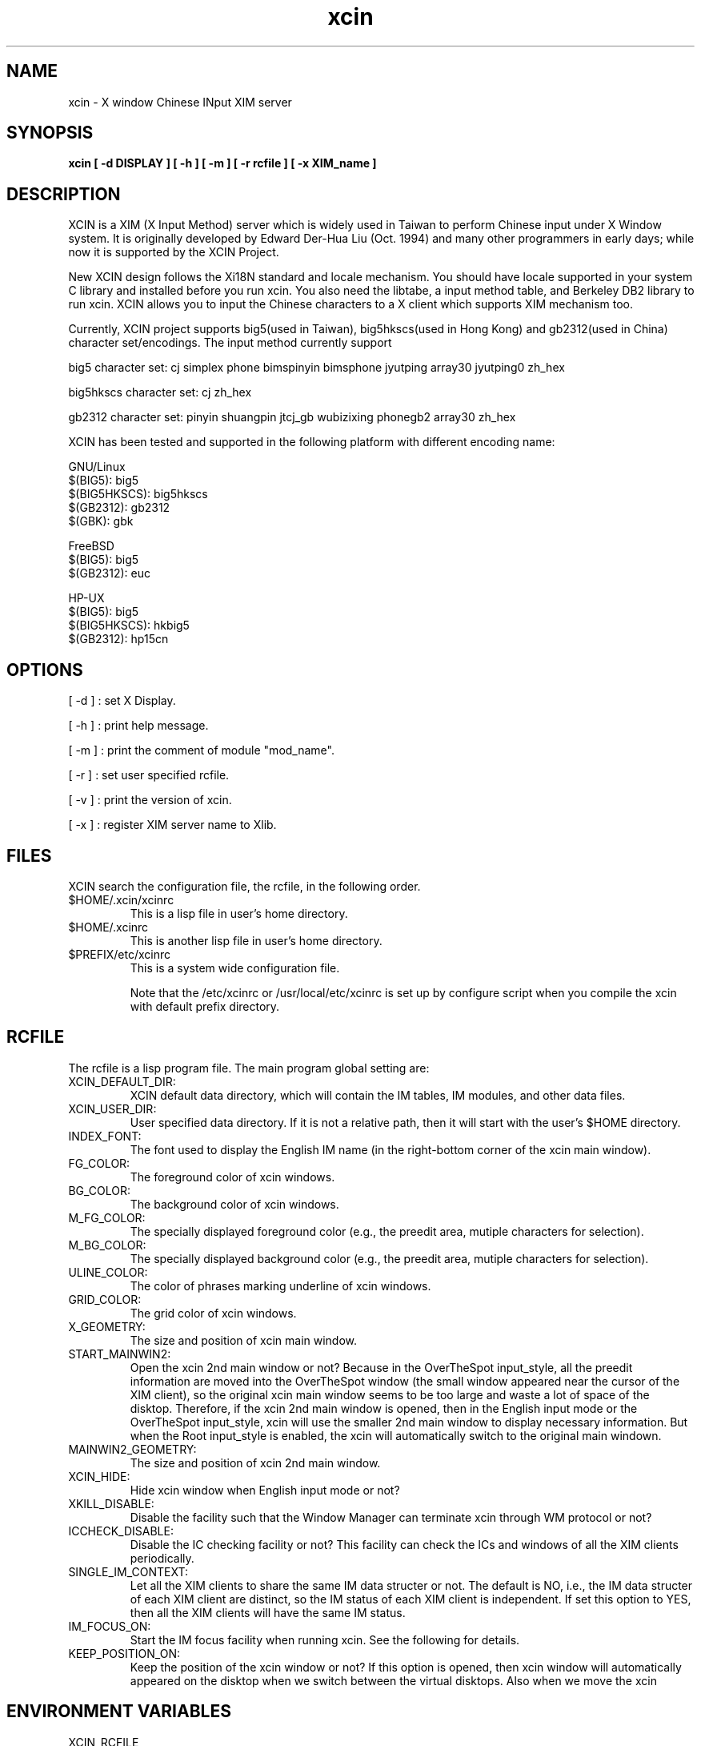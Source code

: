 .TH xcin 1 "Oct 26 2001" 
.SH NAME
xcin \- X window Chinese INput XIM server
.SH SYNOPSIS
.B xcin [ \-d DISPLAY ] 
.B [ \-h ] 
.B [ \-m ] 
.B [ \-r rcfile ] 
.B [ \-x XIM_name ] 
.fB

.SH DESCRIPTION
XCIN is a XIM (X Input Method) server which is widely used in Taiwan to perform
Chinese input under X Window system. It is originally developed by Edward Der-Hua Liu (Oct. 1994)
and many other programmers in early days; while now it is supported by the XCIN Project.

New XCIN design follows the Xi18N standard and locale mechanism. You should have locale
supported in your system C library and installed before you run xcin.
You also need the libtabe, a input method table, and Berkeley DB2 library to run xcin.
XCIN allows you to input the Chinese characters to a X client which supports XIM
mechanism too.

Currently, XCIN project supports big5(used in Taiwan), big5hkscs(used in Hong Kong) 
and gb2312(used in China) character set/encodings. The input method currently support

big5 character set:
cj simplex phone bimspinyin bimsphone jyutping 
array30 jyutping0 zh_hex

big5hkscs character set:
cj zh_hex

gb2312 character set:
pinyin shuangpin jtcj_gb wubizixing phonegb2
array30 zh_hex

XCIN has been tested and supported in the following platform with different encoding name:

GNU/Linux
                $(BIG5):        big5
                $(BIG5HKSCS):   big5hkscs
                $(GB2312):      gb2312
                $(GBK):         gbk

FreeBSD
                $(BIG5):        big5
                $(GB2312):      euc

HP-UX 
                $(BIG5):        big5
                $(BIG5HKSCS):   hkbig5
                $(GB2312):      hp15cn

.SH OPTIONS
[ \-d ] : set X Display.

[ \-h ] : print help message.

[ \-m ] : print the comment of module "mod_name".

[ \-r ] : set user specified rcfile.

[ \-v ] : print the version of xcin.

[ \-x ] : register XIM server name to Xlib.

.SH FILES
XCIN search the configuration file, the rcfile, in the following order.

.TP
$HOME/.xcin/xcinrc  
This is a lisp file in user's home directory.
.TP
$HOME/.xcinrc       
This is another lisp file in user's home directory.
.TP
$PREFIX/etc/xcinrc  
This is a system wide configuration file.

Note that the /etc/xcinrc or /usr/local/etc/xcinrc is set up by
configure script when you compile the xcin with default prefix directory.

.SH RCFILE
The rcfile is a lisp program file. The main program global setting are:
.TP
XCIN_DEFAULT_DIR:
XCIN default data directory, which will contain the IM tables, IM
.BR 
modules, and other data files.

.TP
XCIN_USER_DIR:
User specified data directory. If it is not a relative path, then
.BR
it will start with the user's $HOME directory.

.TP
INDEX_FONT:
The font used to display the English IM name (in the right-bottom
.BR
corner of the xcin main window).

.TP
FG_COLOR:
The foreground color of xcin windows.

.TP
BG_COLOR:
The background color of xcin windows.

.TP
M_FG_COLOR:
The specially displayed foreground color (e.g., the preedit area,
.BR
mutiple characters for selection).

.TP
M_BG_COLOR:
The specially displayed background color (e.g., the preedit area,
.BR 
mutiple characters for selection).

.TP
ULINE_COLOR:
The color of phrases marking underline of xcin windows.

.TP
GRID_COLOR:
The grid color of xcin windows.

.TP
X_GEOMETRY:
The size and position of xcin main window.

.TP
START_MAINWIN2:
Open the xcin 2nd main window or not? Because in the OverTheSpot
.BR
input_style, all the preedit information are moved into the 
.BR
OverTheSpot window (the small window appeared near the cursor of
.BR
the XIM client), so the original xcin main window seems to be too
.BR
large and waste a lot of space of the disktop. Therefore, if the
.BR
xcin 2nd main window is opened, then in the English input mode or
.BR
the OverTheSpot input_style, xcin will use the smaller 2nd main
.BR
window to display necessary information. But when the Root input_style
.BR
is enabled, the xcin will automatically switch to the original main
.BR
windown.

.TP
MAINWIN2_GEOMETRY:
The size and position of xcin 2nd main window.

.TP
XCIN_HIDE:
Hide xcin window when English input mode or not?

.TP
XKILL_DISABLE:
Disable the facility such that the Window Manager can terminate xcin
.BR 
through WM protocol or not?

.TP
ICCHECK_DISABLE:
Disable the IC checking facility or not? This facility can check the
.BR 
ICs and windows of all the XIM clients periodically.

.TP
SINGLE_IM_CONTEXT:
Let all the XIM clients to share the same IM data structer or not.
.BR 
The default is NO, i.e., the IM data structer of each XIM client
.BR 
are distinct, so the IM status of each XIM client is independent.
.BR 
If set this option to YES, then all the XIM clients will have the
.BR 
same IM status.

.TP
IM_FOCUS_ON:
Start the IM focus facility when running xcin. See the following for
.BR 
details.

.TP
KEEP_POSITION_ON:
Keep the position of the xcin window or not? If this option is opened,
.BR 
then xcin window will automatically appeared on the disktop when we
.BR 
switch between the virtual disktops. Also when we move the xcin 

.SH ENVIRONMENT VARIABLES 
.TP
XCIN_RCFILE     
set the file name of "rcfile".

.TP
LC_CTYPE        
set the character handling locale, default is "zh_TW.Big5".
.BR
This is depends on what kind of C library you are using.
.BR
Please refer to the command "locale -a".

.TP
LC_MESSAGES     
set the message output locale, default is "C" or "POSIX".
.BR
This is depends on what kind of C library you are using.
.BR
Please refer to the command "locale -a".

.TP
XMODIFIERS	
A usual locale name contains a definite format as following:
for example: 
under bash: XMODIFIERS="@im=<name>"; export XMODIFIERS

.SH SEE ALSO
locale(1) locale(5) locale(7), localedef(1) setlocale(3)

cin2tab(1)

.SH COPYRIGHT
XCIN is free software; you can redistribute it and/or modify
it under the terms of the GNU General Public License as published by
the Free Software Foundation; either version 2 of the License, or
(at your option) any later version.

.SH ACKNOWLEDGE
XCIN Team.<mailing-list: xcin@linux.org.tw>
          <www:          http://xcin.linux.org.tw>
          <ftp:          ftp://xcin.linux.org.tw/pub/xcin>
